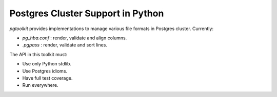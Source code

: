 ####################################
 Postgres Cluster Support in Python
####################################

| |CircleCI| |Codecov| |RTD|


`pgtoolkit` provides implementations to manage various file formats in Postgres
cluster. Currently:

- `pg_hba.conf` : render, validate and align columns.
- `.pgpass` : render, validate and sort lines.


The API in this toolkit must:

- Use only Python stdlib.
- Use Postgres idioms.
- Have full test coverage.
- Run everywhere.


.. |Codecov| image:: https://codecov.io/gh/dalibo/pgtoolkit/branch/master/graph/badge.svg
   :target: https://codecov.io/gh/dalibo/pgtoolkit
   :alt: Code coverage report

.. |CircleCI| image:: https://circleci.com/gh/dalibo/pgtoolkit.svg?style=shield
   :target: https://circleci.com/gh/dalibo/pgtoolkit
   :alt: Continuous Integration report

.. |RTD| image:: https://readthedocs.org/projects/pgtoolkit/badge/?version=latest
   :target: https://pgtoolkit.readthedocs.io/en/latest/?badge=latest
   :alt: Documentation
